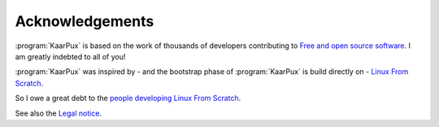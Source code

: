 .. 
   KaarPux: http://kaarpux.kaarposoft.dk
   Copyright (C) 2015: Henrik Kaare Poulsen
   License: http://kaarpux.kaarposoft.dk/license.html

.. _acknowledgements:

================
Acknowledgements
================

:program:`KaarPux` is based on the work of thousands of developers contributing to `Free and open source software <http://en.wikipedia.org/wiki/Free_and_open_source_software>`_.
I am greatly indebted to all of you!


:program:`KaarPux` was inspired by - and the bootstrap phase of :program:`KaarPux` is build directly on - 
`Linux From Scratch <http://www.linuxfromscratch.org/>`_.

So I owe a great debt to the `people developing Linux From Scratch <http://www.linuxfromscratch.org/credits.html>`_.

See also the `Legal notice <http://www.linuxfromscratch.org/lfs/view/development/legalnotice.html>`_.


